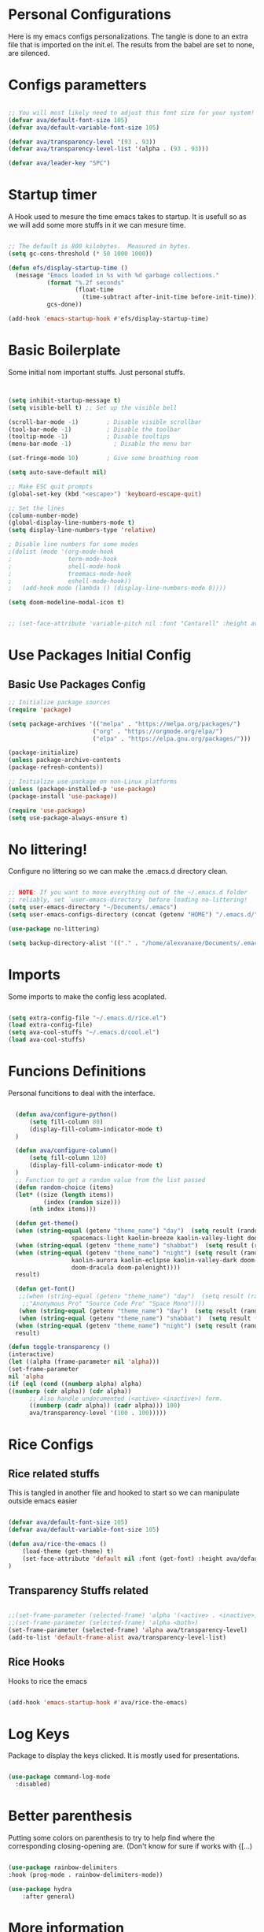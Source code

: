 #+title AVA Extra Configs
#+PROPERTY: header-args:emacs-lisp :tangle /home/alexvanaxe/.emacs.d/extra.el :results none

* Personal Configurations
Here is my emacs configs personalizations. The tangle is done to an extra file that is imported on the init.el. The results from the babel are set to none, are silenced.
* Configs parametters 

#+begin_src emacs-lisp

  ;; You will most likely need to adjust this font size for your system!
  (defvar ava/default-font-size 105)
  (defvar ava/default-variable-font-size 105)

  (defvar ava/transparency-level '(93 . 93))
  (defvar ava/transparency-level-list '(alpha . (93 . 93)))

  (defvar ava/leader-key "SPC")

#+end_src

* Startup timer
A Hook used to mesure the time emacs takes to startup. It is usefull so as we will add some more stuffs in it we can mesure time.

#+begin_src emacs-lisp

;; The default is 800 kilobytes.  Measured in bytes.
(setq gc-cons-threshold (* 50 1000 1000))

(defun efs/display-startup-time ()
  (message "Emacs loaded in %s with %d garbage collections."
           (format "%.2f seconds"
                   (float-time
                     (time-subtract after-init-time before-init-time)))
           gcs-done))

(add-hook 'emacs-startup-hook #'efs/display-startup-time)

#+end_src

* Basic Boilerplate

  Some initial nom important stuffs. Just personal stuffs.

  #+begin_src emacs-lisp


    (setq inhibit-startup-message t)
    (setq visible-bell t) ;; Set up the visible bell

    (scroll-bar-mode -1)        ; Disable visible scrollbar
    (tool-bar-mode -1)          ; Disable the toolbar
    (tooltip-mode -1)           ; Disable tooltips
    (menu-bar-mode -1)            ; Disable the menu bar

    (set-fringe-mode 10)        ; Give some breathing room

    (setq auto-save-default nil)

    ;; Make ESC quit prompts
    (global-set-key (kbd "<escape>") 'keyboard-escape-quit)

    ;; Set the lines
    (column-number-mode)
    (global-display-line-numbers-mode t)
    (setq display-line-numbers-type 'relative)

    ; Disable line numbers for some modes
    ;(dolist (mode '(org-mode-hook
    ;                term-mode-hook
    ;                shell-mode-hook
    ;                treemacs-mode-hook
    ;                eshell-mode-hook))
    ;   (add-hook mode (lambda () (display-line-numbers-mode 0))))

    (setq doom-modeline-modal-icon t)


    ;; (set-face-attribute 'variable-pitch nil :font "Cantarell" :height ava/default-variable-font-size :weight 'regular)

  #+end_src

* Use Packages Initial Config
** Basic Use Packages Config

   #+begin_src emacs-lisp
     ;; Initialize package sources
     (require 'package)

     (setq package-archives '(("melpa" . "https://melpa.org/packages/")
                             ("org" . "https://orgmode.org/elpa/")
                             ("elpa" . "https://elpa.gnu.org/packages/")))

     (package-initialize)
     (unless package-archive-contents
     (package-refresh-contents))

     ;; Initialize use-package on non-Linux platforms
     (unless (package-installed-p 'use-package)
     (package-install 'use-package))

     (require 'use-package)
     (setq use-package-always-ensure t)

   #+end_src

* No littering!

Configure no littering so we can make the .emacs.d directory clean.

#+begin_src emacs-lisp

  ;; NOTE: If you want to move everything out of the ~/.emacs.d folder
  ;; reliably, set `user-emacs-directory` before loading no-littering!
  (setq user-emacs-directory "~/Documents/.emacs")
  (setq user-emacs-configs-directory (concat (getenv "HOME") "/.emacs.d/"))

  (use-package no-littering)

  (setq backup-directory-alist '(("." . "/home/alexvanaxe/Documents/.emacs_save")))

#+end_src

* Imports

Some imports to make the config less acoplated.

#+begin_src emacs-lisp

(setq extra-config-file "~/.emacs.d/rice.el")
(load extra-config-file)
(setq ava-cool-stuffs "~/.emacs.d/cool.el")
(load ava-cool-stuffs)

#+end_src

* Funcions Definitions 
Personal funcitions to deal with the interface.

#+begin_src emacs-lisp

    (defun ava/configure-python()
        (setq fill-column 80)
        (display-fill-column-indicator-mode t) 
    )

    (defun ava/configure-column()
        (setq fill-column 120)
        (display-fill-column-indicator-mode t) 
    )
    ;; Function to get a random value from the list passed 
    (defun random-choice (items)
    (let* ((size (length items))
            (index (random size)))
        (nth index items)))

    (defun get-theme()
    (when (string-equal (getenv "theme_name") "day")  (setq result (random-choice '(doom-gruvbox-light doom-one-light
                    spacemacs-light kaolin-breeze kaolin-valley-light doom-nord-light))))
    (when (string-equal (getenv "theme_name") "shabbat")  (setq result (random-choice '(spacemacs-light kaolin-breeze kaolin-valley-light))))
    (when (string-equal (getenv "theme_name") "night") (setq result (random-choice '(doom-gruvbox doom-one doom-city-lights
                    kaolin-aurora kaolin-eclipse kaolin-valley-dark doom-moonlight doom-city-lights doom-material
                    doom-dracula doom-palenight))))
    result)

    (defun get-font()
     ;;(when (string-equal (getenv "theme_name") "day")  (setq result (random-choice '("Fantasque Sans Mono"
      ;;"Anonymous Pro" "Source Code Pro" "Space Mono"))))
     (when (string-equal (getenv "theme_name") "day")  (setq result (random-choice '("Fantasque Sans Mono"))))
     (when (string-equal (getenv "theme_name") "shabbat")  (setq result (random-choice '("Space Mono"))))
    (when (string-equal (getenv "theme_name") "night") (setq result (random-choice '("Envy Code R" "Iosevka" "Monoid"))))
    result)

  (defun toggle-transparency ()
  (interactive)
  (let ((alpha (frame-parameter nil 'alpha)))
  (set-frame-parameter
  nil 'alpha
  (if (eql (cond ((numberp alpha) alpha)
  ((numberp (cdr alpha)) (cdr alpha))
        ;; Also handle undocumented (<active> <inactive>) form.
        ((numberp (cadr alpha)) (cadr alpha))) 100)
        ava/transparency-level '(100 . 100)))))

#+end_src

* Rice Configs 
** Rice related stuffs
This is tangled in another file and hooked to start so we can manipulate outside emacs easier

#+begin_src emacs-lisp :tangle /home/alexvanaxe/.emacs.d/rice.el

  (defvar ava/default-font-size 105)
  (defvar ava/default-variable-font-size 105)

  (defun ava/rice-the-emacs ()
      (load-theme (get-theme) t)
      (set-face-attribute 'default nil :font (get-font) :height ava/default-font-size)
  )
#+end_src 

** Transparency Stuffs related
#+begin_src emacs-lisp

 ;;(set-frame-parameter (selected-frame) 'alpha '(<active> . <inactive>))
 ;;(set-frame-parameter (selected-frame) 'alpha <both>)
 (set-frame-parameter (selected-frame) 'alpha ava/transparency-level)
 (add-to-list 'default-frame-alist ava/transparency-level-list)

#+end_src

** Rice Hooks
Hooks to rice the emacs

#+begin_src emacs-lisp

  (add-hook 'emacs-startup-hook #'ava/rice-the-emacs)

#+end_src

* Log Keys

Package to display the keys clicked. It is mostly used for presentations.

  #+begin_src emacs-lisp

            (use-package command-log-mode
              :disabled)

#+end_src

* Better parenthesis

Putting some colors on parenthesis to try to help find where the corresponding closing-opening are. (Don't know for sure if works with {[...)

#+begin_src emacs-lisp

            (use-package rainbow-delimiters
            :hook (prog-mode . rainbow-delimiters-mode))

            (use-package hydra
                :after general)

#+end_src

* More information

Provides more information when a key is pressed like C-x.


#+begin_src emacs-lisp

            (use-package which-key
            :defer 0
            :diminish which-key-mode
            :config (which-key-mode)
            (setq which-key-idle-delay 1))

#+end_src

* Ivy - The ZFZ like support

Provides better selections for the emacs, searchable with fuzzy logic.
There is a concorrent I never tested called *Helm*.

#+begin_src emacs-lisp

            (use-package ivy
            :diminish
            :bind (("C-s" . swiper)
                    :map ivy-minibuffer-map
                    ("TAB" . ivy-alt-done)	
                    ("C-l" . ivy-alt-done)
                    ("C-j" . ivy-next-line)
                    ("C-k" . ivy-previous-line)
                    :map ivy-switch-buffer-map
                    ("C-k" . ivy-previous-line)
                    ("C-l" . ivy-done)
                    ("C-d" . ivy-switch-buffer-kill)
                    :map ivy-reverse-i-search-map
                    ("C-k" . ivy-previous-line)
                    ("C-d" . ivy-reverse-i-search-kill))
            :config
            (ivy-mode 1))

#+end_src

* Counseleir

Package related to ivy. It shows more information for the exec instructions and other stuffs. *Try to explore more*

#+begin_src emacs-lisp

            (use-package counsel
            :bind (("<f5>" . 'counsel-switch-buffer)
                    :map minibuffer-local-map
                    ("C-q" . 'counsel-minibuffer-history))
            :custom
            (counsel-linux-app-format-function #'counsel-linux-app-format-function-name-only)
            :config
            (counsel-mode 1))

#+end_src

* More ivy

Tries to provide more friendly interface for ivy. (*Trying to see the difference!*)

#+begin_src emacs-lisp

            (use-package ivy-rich
            :after ivy
            :init
            (ivy-rich-mode 1))

#+end_src

* Documentation

Providing some more info in the documentations

#+begin_src emacs-lisp

            (use-package helpful
            :commands (helpful-callable helpful-variable helpful-command helpful-key)
            :custom
            (counsel-describe-function-function #'helpful-callable)
            (counsel-describe-variable-function #'helpful-variable)
            :bind
            ([remap describe-function] . counsel-describe-function)
            ([remap describe-command] . helpful-command)
            ([remap describe-variable] . counsel-describe-variable)
            ([remap describe-key] . helpful-key))

#+end_src

* Keymaping general

Great package to facilitate the settings of the custom keys configuration. Mapped to SPC. It provides a lot of my mappings like move windows integration with hydra and etc...

#+begin_src emacs-lisp
    (windmove-default-keybindings 'meta)

    (use-package general
    :after evil
    :config
    (general-define-key
      "M-h" 'windmove-left
      "M-l" 'windmove-right
      "M-k" 'windmove-down
      "M-j" 'windmove-up
     )

    (general-create-definer ava/leader-keys
    :keymaps '(normal emacs)
    :prefix ava/leader-key)

    (ava/leader-keys
        "t"  '(:ignore t :which-key "Tabs Handling")
        "tt" '(tab-new :which-key "New tab")
        "td" '(tab-close :which-key "Close the tab")
        "tc" '(tab-bar-mode :which-key "Hide the tab panel")
        "tn" '(tab-next :which-key "Go to the next tab")
        "tg" '(tab-bar-select-tab-by-name :which-key "Select the tab")
        "i1" '(lambda() (interactive)(find-file "~/.emacs.d/init.el")))
    )
  

#+end_src

* Evil mode

VI key mappings for emacs.

#+begin_src emacs-lisp

  (use-package evil
  :init
  (setq evil-want-integration t)
  (setq evil-want-keybinding nil)
  (setq evil-want-C-u-scroll t)
  (setq evil-want-C-i-jump nil)
  :config
  (evil-mode 1)
  (define-key evil-insert-state-map (kbd "C-g") 'evil-normal-state)
  (define-key evil-insert-state-map (kbd "C-h") 'evil-delete-backward-char-and-join)
  (define-key evil-normal-state-map (kbd (concat ava/leader-key " %")) 'evil-window-vsplit)
  (define-key evil-normal-state-map (kbd (concat ava/leader-key " \"")) 'evil-window-split)
  (define-key evil-normal-state-map (kbd (concat ava/leader-key " l")) 'evil-window-right)
  (define-key evil-normal-state-map (kbd (concat ava/leader-key " h")) 'evil-window-left)
  (define-key evil-normal-state-map (kbd (concat ava/leader-key " j")) 'evil-window-down)
  (define-key evil-normal-state-map (kbd (concat ava/leader-key " k")) 'evil-window-up)
  (define-key evil-insert-state-map (kbd "C-f") 'company-files)
  


  ;; Use visual line motions even outside of visual-line-mode buffers
  ;; (evil-global-set-key 'motion "j" 'evil-next-visual-line)
  ;; (evil-global-set-key 'motion "k" 'evil-previous-visual-line)

  (evil-set-initial-state 'messages-buffer-mode 'normal)
  (evil-set-initial-state 'dashboard-mode 'normal))

  (use-package evil-collection
  :after evil
  :config
  (evil-collection-init))

#+end_src

* Project stuffs.

Making IDE understand the git projects and treat them as projects.

#+begin_src emacs-lisp

      (use-package projectile
      :diminish projectile-mode
      :config (projectile-mode)
      :custom ((projectile-completion-system 'ivy))
      :bind-keymap
      ("<f4>" . projectile-command-map))
      :init
      ;; NOTE: Set this to the folder where you keep your Git repos!
      (when (file-directory-p "~/Documents/Projects/")
      (setq projectile-project-search-path '("~/Documents/Projects/")))

      (setq projectile-switch-project-action #'projectile-dired)

      (use-package counsel-projectile
      :after projectile
      :config (counsel-projectile-mode))

      (use-package evil-surround
      :defer 0
      :config
      (global-evil-surround-mode 1))

#+end_src

* Yasnippet Coding template

Do for us the boilerplate codes.

#+begin_src emacs-lisp
  (use-package yasnippet
    :hook (lsp-mode . yas-minor-mode)
    :config
    (yas-reload-all))

  (use-package yasnippet-snippets
    :after yasnipped)


#+end_src

* Minimap
Set an minimap so you can see where you are on the code.

#+begin_src emacs-lisp
  (use-package minimap
    :defer 0)
#+end_src

* GIT INtegration

Provides a very good git integration. Forge is disabled, look more info in it capabilities.

#+begin_src emacs-lisp

      (use-package magit
      :commands magit-status)
      ;; NOTE: Make sure to configure a GitHub token before using this package!
      ;; - https://magit.vc/manual/forge/Token-Creation.html#Token-Creation
      ;; - https://magit.vc/manual/ghub/Getting-Started.html#Getting-Started

      ;; (use-package forge
      ;;  :after magit)

#+end_src

* LSP

LSP is the language server that provides code completion, auto imports and many features. The ui is commented because it sucks.

#+begin_src emacs-lisp

      (use-package lsp-mode
      :init
      ;; set prefix for lsp-command-keymap (few alternatives - "C-l", "C-c l")
      (setq lsp-keymap-prefix "C-c l")
      :hook (;; replace XXX-mode with concrete major-mode(e. g. python-mode)
              (python-mode . lsp-deferred)
              (typescript-mode . lsp-deferred)
              (sh-mode . lsp-deferred)
              ;; if you want which-key integration
              )
      :commands lsp-deferred
      :config
          (add-to-list 'lsp-enabled-clients 'bash-ls)
          (lsp-enable-which-key-integration t))

      (use-package lsp-jedi
      :after lsp-mode
      :ensure t
      :config
      (with-eval-after-load "lsp-mode"
          (add-to-list 'lsp-disabled-clients 'pyls)
          (add-to-list 'lsp-enabled-clients 'jedi)))

      (use-package lsp-ivy 
          :after lsp-mode
          :commands lsp-ivy-workspace-symbol)

;;      (use-package lsp-ui
;;          :after lsp-mode
;;          :config
;;          (setq lsp-ui-doc-position 'bottom))

#+end_src

* Company

Company is a completion box more efficient. It can be configured to autocomplete instantly, just take a look at my emacs roam.

#+begin_src emacs-lisp

(use-package company
      :after lsp-mode
      :hook (lsp-mode . company-mode)
      :bind ("C-c c" . company-complete)
      :config
      (setq company-idle-delay nil)
      )


#+end_src

* ORG Configs

My config for org is minimal. I don't use it much.

#+begin_src emacs-lisp

      (use-package org
      :pin org
      :commands (org-capture org-agenda)
      :hook (org-mode . ava/org-mode-setup)
      :config
      (setq org-ellipsis " ▾")

      (setq org-agenda-start-with-log-mode t)
      (setq org-log-done 'time)
      (setq org-log-into-drawer t)

      (setq org-agenda-files
              '("~/Documents/Projects/orgs/rice.org"))

      (use-package org-bullets
      :hook (org-mode . org-bullets-mode)
      :custom
      (org-bullets-bullet-list '("◉" "○" "●" "○" "●" "○" "●"))))
#+end_src

* Visual fill column

This configuration just sets the org mode to be centered.

#+begin_src emacs-lisp

(use-package visual-fill-column
    :init 
          (add-hook 'org-mode-hook #'ava/org-mode-visual-fill)
          (add-hook 'dired-mode-hook #'ava/dired-mode-visual-fill))


      ;; (use-package company-box
      ;;   :hook (company-mode . company-mode-box)
      ;;   )


      ;; Ensure that anything that should be fixed-pitch in Org files appears that way
      ;; (set-face-attribute 'org-block nil    :foreground nil :inherit 'fixed-pitch)
      ;; (set-face-attribute 'org-table nil    :inherit 'fixed-pitch)
      ;; (set-face-attribute 'org-formula nil  :inherit 'fixed-pitch)
  #+end_src
  
* Fly
Better code analyses

#+begin_src emacs-lisp

    (use-package flycheck
      :ensure t
      :init (global-flycheck-mode)
      :config
         (setq lsp-diagnostic-package :none))

#+end_src
  
* Pyenv Integration
#+begin_src emacs-lisp

  (use-package pyvenv
    :ensure t
    :init
    (setenv "WORKON_HOME" "~/.pyenv/versions"))

#+end_src

* Zoom

Makes a zoom like tmux

#+begin_src emacs-lisp

      (use-package zoom-window
      :defer 0
      :custom
      (zoom-window-mode-line-color "black"))
  
#+end_src

* Org stuffs
The idea is to transfer all org stuffs to here.

#+begin_src emacs-lisp

  (use-package org-roam
  :ensure t
  :init
  (setq org-roam-v2-ack t)
  :custom
  (org-roam-directory "~/Documents/orgs")
  (org-roam-completion-everywhere t)
  :bind (("C-c n l" . org-roam-buffer-toggle)
         ("C-c n f" . org-roam-node-find)
         ("C-c n i" . org-roam-node-insert)
         :map org-mode-map
         ("C-M-i" . completion-at-point))
  :config
  (org-roam-setup))

#+end_src

* Typescript Config

Configuration of the typescript language. We add a hook in the typescript-mode-hook.

#+begin_src emacs-lisp

    (use-package typescript-mode
      :after lsp-mode
      :mode "\\.ts\\'"
      :hook (typescript-mode . lsp-deferred)
      :config
    (with-eval-after-load "lsp-mode"
      (setq typescript-indent-level 2)
      (add-to-list 'lsp-enabled-clients 'ts-ls)
  ))

#+end_src

*For this to work the server needs be installed on the machine*

#+begin_src shell

paru -S typescript-language-server

#+end_src

* Vim diff like!

The diff vim like style

#+begin_src emacs-lisp

  (use-package vdiff
    :config
    (evil-define-key 'normal vdiff-mode-map ava/leader-key vdiff-mode-prefix-map))

#+end_src

* Eshell configs
Session with eshell config

#+begin_src emacs-lisp

  (defun ava/configure-eshell ()
    ;; Save command history when commands are entered
    (add-hook 'eshell-pre-command-hook 'eshell-save-some-history)

    ;; Truncate buffer for performance
    (add-to-list 'eshell-output-filter-functions 'eshell-truncate-buffer)

    ;; Bind some useful keys for evil-mode
    (evil-define-key '(normal insert visual) eshell-mode-map (kbd "C-r") 'counsel-esh-history)
    (evil-define-key '(normal insert visual) eshell-mode-map (kbd "<home>") 'eshell-bol)
    (evil-normalize-keymaps)

    (setq eshell-history-size         10000
          eshell-buffer-maximum-lines 10000
          eshell-hist-ignoredups t
          eshell-scroll-to-bottom-on-input t))

  (use-package eshell-git-prompt
    :after eshell)

  (use-package eshell
    :hook (eshell-first-time-mode . ava/configure-eshell)
    :config

    (with-eval-after-load 'esh-opt
      (setq eshell-destroy-buffer-when-process-dies t)
      (setq eshell-visual-commands '("htop" "zsh" "vim"))))

    ;(eshell-git-prompt-use-theme 'powerline))

    ;; Try to use the vterm
  (use-package vterm
  :commands vterm
  :config
  (setq term-prompt-regexp "^[^#$%>\n]*[#$%>] *")  ;; Set this to match your custom shell prompt
  ;;(setq vterm-shell "zsh")                       ;; Set this to customize the shell to launch
  (setq vterm-max-scrollback 10000))

#+end_src

* Dired configs

#+begin_src emacs-lisp

  (use-package dired
    :ensure nil
    :commands (dired dired-jump)
    :bind (("C-x C-j" . dired-jump))
    :custom ((dired-listing-switches "-l --group-directories-first"))
    :config
    (evil-collection-define-key 'normal 'dired-mode-map
      "h" 'dired-single-up-directory
      "l" 'dired-single-buffer))

  (setq dired-dwim-target t)

  (use-package dired-single
    :commands (dired dired-jump))

  (use-package all-the-icons-dired
    :hook (dired-mode . all-the-icons-dired-mode))

  (use-package dired-hide-dotfiles
    :hook (dired-mode . dired-hide-dotfiles-mode)
    :config
    (evil-collection-define-key 'normal 'dired-mode-map
      "H" 'dired-hide-dotfiles-mode))


#+end_src

* Cosmetic Packages 
Here are the configs for the cosmetic packages.

** Doom themes and icons

#+begin_src emacs-lisp

      (use-package doom-themes)
      ;; Removing theme for testing porposes
  ;;        :init (load-theme 'doom-city-lights t))

      (use-package all-the-icons)

      (use-package doom-modeline
          :init (doom-modeline-mode 1))
          ;:custom ((doom-modeline-height 10)))

#+end_src

** Kaolin themes

#+begin_src emacs-lisp

;; Or if you have use-package installed
(use-package kaolin-themes)

#+end_src

** Cyberpunk

#+begin_src emacs-lisp

(use-package cyberpunk-theme)

#+end_src

* Presentations

Turn your emac in your powerponint!

#+begin_src emacs-lisp


    (use-package org-present
       :after org
       :init
        (defun ava/present-mode-enter()
                            (org-present-big)
                            (org-display-inline-images)
                            (org-present-hide-cursor)
                            (org-present-read-only))

        (defun ava/present-mode-quit()
                            (org-present-small)
                            (org-remove-inline-images)
                            (org-present-show-cursor)
                            (org-present-read-write))
        (add-hook 'org-present-mode-hook #'ava/present-mode-enter)
        (add-hook 'org-present-mode-quit-hook #'ava/present-mode-quit))


#+end_src

* Configs

Here goes the configurations

** Random Configs
*** Column indicator

Set the size of the column indicator. I can add later some hooks if want different size depending on the language.

#+begin_src emacs-lisp

  (use-package visual-fill-column 
      :hook ((python-mode . ava/configure-python)
             (typescript-mode . ava/configure-column)
             ))

#+end_src

*** Random of Randoms

#+begin_src emacs-lisp
  
  (defun ava/org-mode-setup ()
  (org-indent-mode)
  (visual-line-mode 1))

  (defun ava/org-mode-visual-fill ()
  (setq visual-fill-column-width 150
    visual-fill-column-center-text t)
  (visual-fill-column-mode 1))

  (defun ava/dired-mode-visual-fill ()
  (setq visual-fill-column-width 080)
  (visual-fill-column-mode 1))

  (with-eval-after-load 'org
  ;; This is needed as of Org 9.2
  (require 'org-tempo)

  (add-to-list 'org-structure-template-alist '("sh" . "src shell"))
  (add-to-list 'org-structure-template-alist '("el" . "src emacs-lisp"))
  (add-to-list 'org-structure-template-alist '("py" . "src python"))
  (add-to-list 'org-structure-template-alist '("json" . "src js")))

  (with-eval-after-load 'org-faces
      (dolist (face '((org-level-1 . 1.2)
                      (org-level-2 . 1.1)
                      (org-level-3 . 1.05)
                      (org-level-4 . 1.0)
                      (org-level-5 . 1.1)
                      (org-level-6 . 1.1)
                      (org-level-7 . 1.1)
                      (org-level-8 . 1.1)))
      (set-face-attribute (car face) nil :weight 'regular :height (cdr face))))
      ;; (set-face-attribute (car face) nil :font "Cantarell" :weight 'regular :height (cdr face))))
  (setq org-confirm-babel-evaluate nil)

  (with-eval-after-load 'org
    (org-babel-do-load-languages
        'org-babel-load-languages
        '((emacs-lisp . t)
        (python . t)
        (js . t)))

  (push '("conf-unix" . conf-unix) org-src-lang-modes))


#+end_src

** Org configs

#+begin_src emacs-lisp

#+end_src

** Windows placement
This session is commented because we will not be needing it now, I have to use more emacs to feel what needs to be adjusted.

#+begin_src emacs-lisp

;;(setq display-buffer-base-action
;;      '((display-buffer-reuse-window
;;	 display-buffer-reuse-mode-window
;;	 display-buffer-same-window
;;	 display-buffer-in-previous-window)))

#+end_src

* Keymappings
#+begin_src emacs-lisp

  (with-eval-after-load 'general
    (defhydra window-resize (global-map "<F8>")
    "Resize the window"
    ("k" enlarge-window)
    ("j" shrink-window)
    ("l" enlarge-window-horizontally)
    ("h" shrink-window-horizontally)
    ("f" nil "finished" :exit t))

    (ava/leader-keys
        "c"  '(:ignore c :which-key "Some cool stuffs")
        "cp"  '(:ignore c :which-key "Lounge center.")
        "y" '((lambda () (interactive) (change-theme)) :which-key "Yay! Change the theme")
        "r" '(window-resize/body :which-key "Resize the window")
        "b" '(toggle-transparency :which-key "Toggle transparency")
        "ci" '((lambda () (interactive) (change-light)) :which-key "Screens light")
        "cpr" '((lambda () (interactive) (play_radio)) :which-key "The old radio")
        "cpn" '((lambda () (interactive) (play_paste)) :which-key "Play clipboard")
        "cpa" '((lambda () (interactive) (play_paste_audio)) :which-key "Play clipboard as audio")
        "cpp" '((lambda () (interactive) (player-ctl "play_pause")) :which-key "Play/Pause player")
        "cps" '((lambda () (interactive) (player-ctl "stop")) :which-key "Stop player")
        ;; Esse o emacs nao consegue rodar. Muita pressao pra ele
        "cpA" '((lambda () (interactive) (player-ctl "asaudio")) :which-key "Invert audio/video")
        "z" '(zoom-window-zoom :which-key "Tmux zoom like")
        "n" '(zoom-window-next :which-key "Next zoom window")
        ))


#+end_src

* Testing other confs
Just a commented to make general confs. Put it in other config file!


** Test writing config file
   
  # #+begin_src conf-unix :tangle ~/testecfg

  # 	teste=23

  # #+end_src

** Little test passing values

  # #+NAME: result
  # #+begin_src python
  #   "Hello World"
  # #+end_src

  # #+begin_src conf-unix :tangle ~/teste2.cfg :noweb yes
  # 	valor=<<result>>
  # #+end_src 

* Auto-tangle Configuration Files

This snippet adds a hook to =org-mode= buffers so that =ava/org-babel-tangle-config= gets executed each time such a buffer gets saved.  This function checks to see if the file being saved is the Emacs.org file you're looking at right now, and if so, automatically exports the configuration here to the associated output files.

#+begin_src emacs-lisp

  (defun ava/org-babel-tangle-config ()
    (when (string-equal (file-name-directory (buffer-file-name)) user-emacs-configs-directory)
        (org-babel-tangle)
        (message "tangled")))

  (add-hook 'org-mode-hook (lambda () (add-hook 'after-save-hook #'ava/org-babel-tangle-config)))


#+end_src

* Not used packages
This session is only sugestions of packages that can be used in the future

- vterm - A terminal that is compiled. It is supposed to be quicker. [[https://github.com/akermu/emacs-libvterm][vterm on github]]
